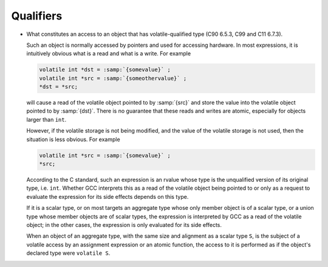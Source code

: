 .. _qualifiers-implementation:

Qualifiers
**********

* What constitutes an access to an object that has volatile-qualified
  type (C90 6.5.3, C99 and C11 6.7.3).

  Such an object is normally accessed by pointers and used for accessing
  hardware.  In most expressions, it is intuitively obvious what is a read
  and what is a write.  For example

  .. code-block:: c++

    volatile int *dst = :samp:`{somevalue}` ;
    volatile int *src = :samp:`{someothervalue}` ;
    *dst = *src;

  will cause a read of the volatile object pointed to by :samp:`{src}` and store the
  value into the volatile object pointed to by :samp:`{dst}`.  There is no
  guarantee that these reads and writes are atomic, especially for objects
  larger than ``int``.

  However, if the volatile storage is not being modified, and the value of
  the volatile storage is not used, then the situation is less obvious.
  For example

  .. code-block:: c++

    volatile int *src = :samp:`{somevalue}` ;
    *src;

  According to the C standard, such an expression is an rvalue whose type
  is the unqualified version of its original type, i.e. ``int``.  Whether
  GCC interprets this as a read of the volatile object being pointed to or
  only as a request to evaluate the expression for its side effects depends
  on this type.

  If it is a scalar type, or on most targets an aggregate type whose only
  member object is of a scalar type, or a union type whose member objects
  are of scalar types, the expression is interpreted by GCC as a read of
  the volatile object; in the other cases, the expression is only evaluated
  for its side effects.

  When an object of an aggregate type, with the same size and alignment as a
  scalar type ``S``, is the subject of a volatile access by an assignment
  expression or an atomic function, the access to it is performed as if the
  object's declared type were ``volatile S``.

